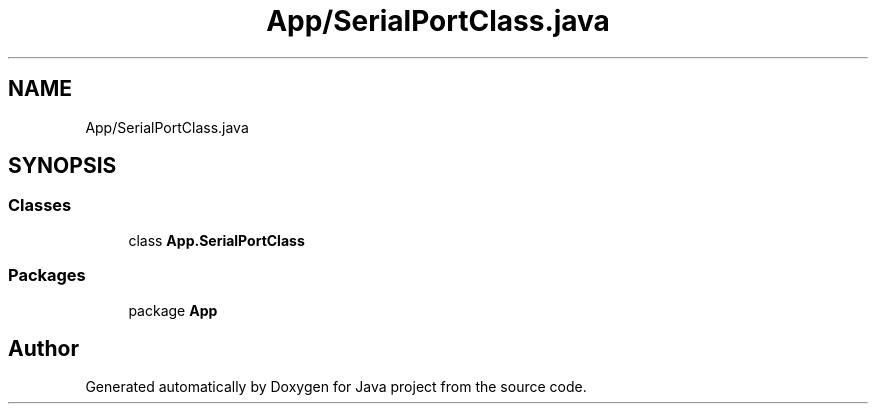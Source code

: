.TH "App/SerialPortClass.java" 3 "Tue Feb 1 2022" "Java project" \" -*- nroff -*-
.ad l
.nh
.SH NAME
App/SerialPortClass.java
.SH SYNOPSIS
.br
.PP
.SS "Classes"

.in +1c
.ti -1c
.RI "class \fBApp\&.SerialPortClass\fP"
.br
.in -1c
.SS "Packages"

.in +1c
.ti -1c
.RI "package \fBApp\fP"
.br
.in -1c
.SH "Author"
.PP 
Generated automatically by Doxygen for Java project from the source code\&.
